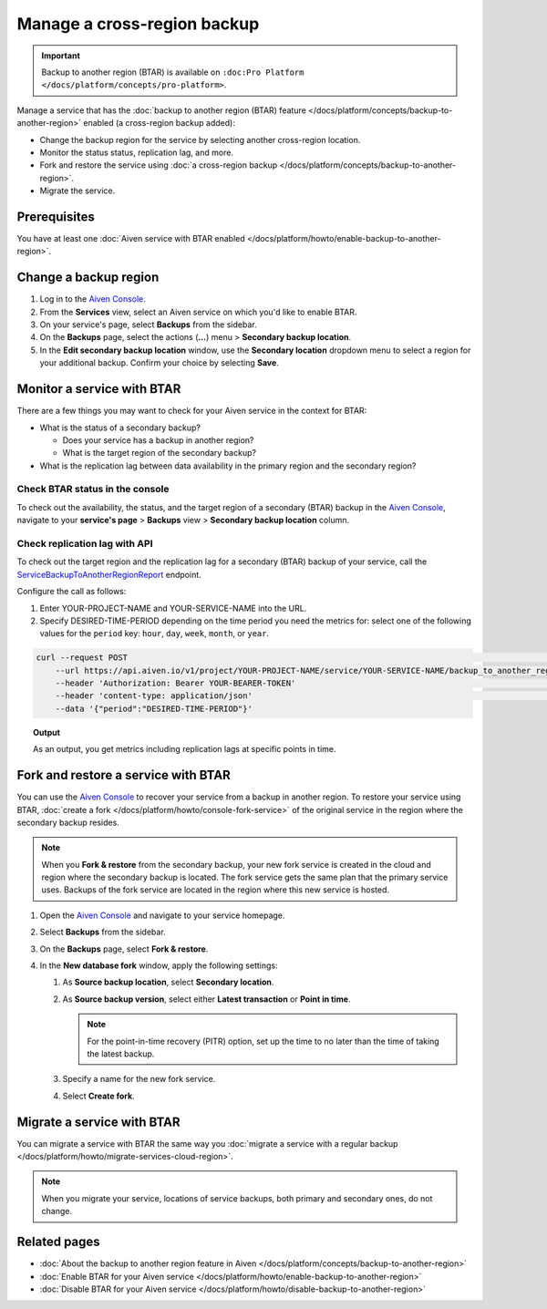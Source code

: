 Manage a cross-region backup
============================

.. important::

   Backup to another region (BTAR) is available on ``:doc:Pro Platform </docs/platform/concepts/pro-platform>``.

Manage a service that has the :doc:`backup to another region (BTAR) feature </docs/platform/concepts/backup-to-another-region>` enabled (a cross-region backup added):

* Change the backup region for the service by selecting another cross-region location.
* Monitor the status status, replication lag, and more.
* Fork and restore the service using :doc:`a cross-region backup </docs/platform/concepts/backup-to-another-region>`.
* Migrate the service.

Prerequisites
-------------

You have at least one :doc:`Aiven service with BTAR enabled </docs/platform/howto/enable-backup-to-another-region>`.

Change a backup region
----------------------

1. Log in to the `Aiven Console <https://console.aiven.io/>`_.
2. From the **Services** view, select an Aiven service on which you'd like to enable BTAR.
3. On your service's page, select **Backups** from the sidebar.
4. On the **Backups** page, select the actions (**...**) menu > **Secondary backup location**.
5. In the **Edit secondary backup location** window, use the **Secondary location** dropdown menu to select a region for your additional backup. Confirm your choice by selecting **Save**.

Monitor a service with BTAR
---------------------------

There are a few things you may want to check for your Aiven service in the context for BTAR:

* What is the status of a secondary backup?

  * Does your service has a backup in another region?
  * What is the target region of the secondary backup?

* What is the replication lag between data availability in the primary region and the secondary region?

Check BTAR status in the console
''''''''''''''''''''''''''''''''

To check out the availability, the status, and the target region of a secondary (BTAR) backup in the `Aiven Console <https://console.aiven.io/>`_, navigate to your **service's page** > **Backups** view > **Secondary backup location** column.

Check replication lag with API
''''''''''''''''''''''''''''''

To check out the target region and the replication lag for a secondary (BTAR) backup of your service, call the `ServiceBackupToAnotherRegionReport <https://api.aiven.io/doc/#tag/Service/operation/ServiceBackupToAnotherRegionReport>`_ endpoint.

Configure the call as follows:

1. Enter YOUR-PROJECT-NAME and YOUR-SERVICE-NAME into the URL.
2. Specify DESIRED-TIME-PERIOD depending on the time period you need the metrics for: select one of the following values for the ``period`` key: ``hour``, ``day``, ``week``, ``month``, or ``year``.

.. code-block:: bash

    curl --request POST                                                                                                      \
        --url https://api.aiven.io/v1/project/YOUR-PROJECT-NAME/service/YOUR-SERVICE-NAME/backup_to_another_region/report    \
        --header 'Authorization: Bearer YOUR-BEARER-TOKEN'                                                                   \
        --header 'content-type: application/json'                                                                            \
        --data '{"period":"DESIRED-TIME-PERIOD"}'

.. topic:: Output

    As an output, you get metrics including replication lags at specific points in time.

.. _fork-and-restore:

Fork and restore a service with BTAR
------------------------------------

You can use the `Aiven Console <https://console.aiven.io/>`_ to recover your service from a backup in another region. To restore your service using BTAR, :doc:`create a fork </docs/platform/howto/console-fork-service>` of the original service in the region where the secondary backup resides.

.. note::

   When you **Fork & restore** from the secondary backup, your new fork service is created in the cloud and region where the secondary backup is located. The fork service gets the same plan that the primary service uses. Backups of the fork service are located in the region where this new service is hosted.

1. Open the `Aiven Console <https://console.aiven.io/>`_ and navigate to your service homepage.
2. Select **Backups** from the sidebar.
3. On the **Backups** page, select **Fork & restore**.
4. In the **New database fork** window, apply the following settings:

   1. As **Source backup location**, select **Secondary location**.
   2. As **Source backup version**, select either **Latest transaction** or **Point in time**.

      .. note::

         For the point-in-time recovery (PITR) option, set up the time to no later than the time of taking the latest backup.

   3. Specify a name for the new fork service.
   4. Select **Create fork**.

Migrate a service with BTAR
---------------------------

You can migrate a service with BTAR the same way you :doc:`migrate a service with a regular backup </docs/platform/howto/migrate-services-cloud-region>`.

.. note::

   When you migrate your service, locations of service backups, both primary and secondary ones, do not change.

Related pages
-------------

* :doc:`About the backup to another region feature in Aiven </docs/platform/concepts/backup-to-another-region>`
* :doc:`Enable BTAR for your Aiven service </docs/platform/howto/enable-backup-to-another-region>`
* :doc:`Disable BTAR for your Aiven service </docs/platform/howto/disable-backup-to-another-region>`
